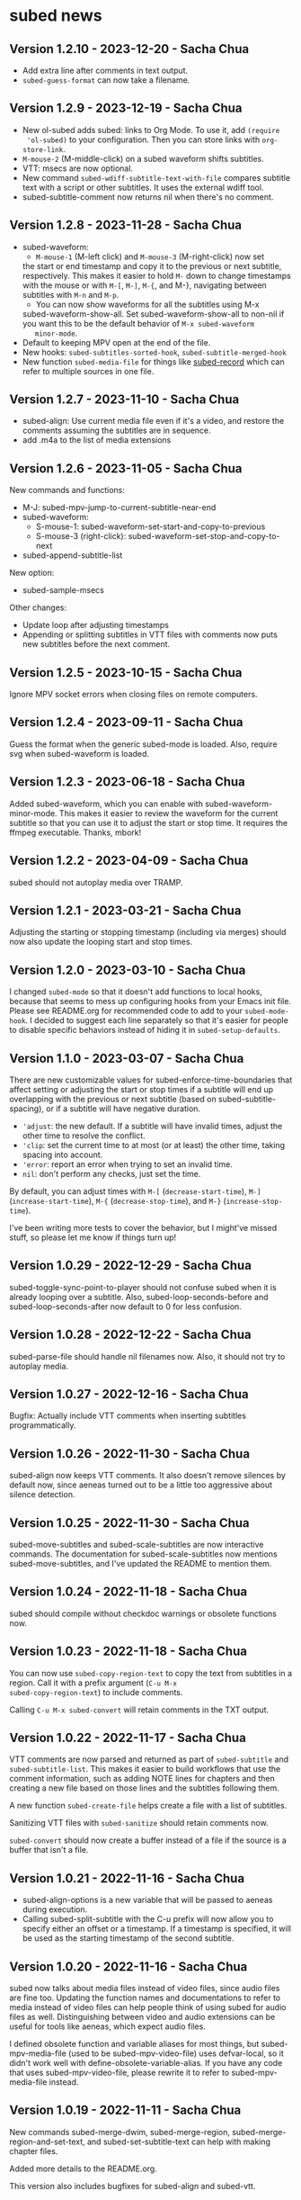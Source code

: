 #+OPTIONS: toc:nil

* subed news
** Version 1.2.10 - 2023-12-20 - Sacha Chua

- Add extra line after comments in text output.
- ~subed-guess-format~ can now take a filename.

** Version 1.2.9 - 2023-12-19 - Sacha Chua

- New ol-subed adds subed: links to Org Mode. To use it, add ~(require
  'ol-subed)~ to your configuration. Then you can store links with
  ~org-store-link~.
- ~M-mouse-2~ (M-middle-click) on a subed waveform shifts subtitles.
- VTT: msecs are now optional.
- New command ~subed-wdiff-subtitle-text-with-file~ compares subtitle
  text with a script or other subtitles. It uses the external wdiff
  tool.
- subed-subtitle-comment now returns nil when there's no comment.

** Version 1.2.8 - 2023-11-28 - Sacha Chua

- subed-waveform:
	- ~M-mouse-1~ (M-left click) and ~M-mouse-3~ (M-right-click) now set
    the start or end timestamp and copy it to the previous or next
    subtitle, respectively. This makes it easier to hold ~M-~ down to
    change timestamps with the mouse or with ~M-[~, ~M-]~, ~M-{~, and
    M-}, navigating between subtitles with ~M-n~ and ~M-p~.
	- You can now show waveforms for all the subtitles using M-x
    subed-waveform-show-all. Set subed-waveform-show-all to non-nil if
    you want this to be the default behavior of ~M-x subed-waveform
    minor-mode~.
- Default to keeping MPV open at the end of the file.
- New hooks: ~subed-subtitles-sorted-hook~,
	~subed-subtitle-merged-hook~
- New function ~subed-media-file~ for things like [[https://github.com/sachac/subed-record][subed-record]] which
  can refer to multiple sources in one file.

** Version 1.2.7 - 2023-11-10 - Sacha Chua

- subed-align: Use current media file even if it's a video, and
  restore the comments assuming the subtitles are in sequence.
- add .m4a to the list of media extensions

** Version 1.2.6 - 2023-11-05 - Sacha Chua

New commands and functions:
- M-J: subed-mpv-jump-to-current-subtitle-near-end
- subed-waveform:
  - S-mouse-1: subed-waveform-set-start-and-copy-to-previous
  - S-mouse-3 (right-click): subed-waveform-set-stop-and-copy-to-next
- subed-append-subtitle-list

New option:
- subed-sample-msecs

Other changes:
- Update loop after adjusting timestamps
- Appending or splitting subtitles in VTT files with comments now puts
  new subtitles before the next comment.

** Version 1.2.5 - 2023-10-15 - Sacha Chua

Ignore MPV socket errors when closing files on remote computers.

** Version 1.2.4 - 2023-09-11 - Sacha Chua

Guess the format when the generic subed-mode is loaded. Also, require
svg when subed-waveform is loaded.

** Version 1.2.3 - 2023-06-18 - Sacha Chua

Added subed-waveform, which you can enable with
subed-waveform-minor-mode. This makes it easier to review the waveform
for the current subtitle so that you can use it to adjust the start or
stop time. It requires the ffmpeg executable. Thanks, mbork!

** Version 1.2.2 - 2023-04-09 - Sacha Chua

subed should not autoplay media over TRAMP.

** Version 1.2.1 - 2023-03-21 - Sacha Chua

Adjusting the starting or stopping timestamp (including via merges)
should now also update the looping start and stop times.

** Version 1.2.0 - 2023-03-10 - Sacha Chua

I changed ~subed-mode~ so that it doesn't add functions to local
hooks, because that seems to mess up configuring hooks from your Emacs
init file. Please see README.org for recommended code to add to your
~subed-mode-hook~. I decided to suggest each line separately so that
it's easier for people to disable specific behaviors instead of hiding
it in ~subed-setup-defaults~.

** Version 1.1.0 - 2023-03-07 - Sacha Chua

There are new customizable values for subed-enforce-time-boundaries
that affect setting or adjusting the start or stop times if a subtitle
will end up overlapping with the previous or next subtitle (based on
subed-subtitle-spacing), or if a subtitle will have negative duration.

- ='adjust=: the new default. If a subtitle will have invalid times,
  adjust the other time to resolve the conflict.
- ='clip=: set the current time to at most (or at least) the other time, taking spacing into account.
- ='error=: report an error when trying to set an invalid time.
- =nil=: don't perform any checks, just set the time.

By default, you can adjust times with ~M-[~ (~decrease-start-time~), ~M-]~ (~increase-start-time~), ~M-{~ (~decrease-stop-time~), and ~M-}~ (~increase-stop-time~).

I've been writing more tests to cover the behavior, but I might've
missed stuff, so please let me know if things turn up!

** Version 1.0.29 - 2022-12-29 - Sacha Chua

subed-toggle-sync-point-to-player should not confuse subed when it is
already looping over a subtitle. Also, subed-loop-seconds-before and
subed-loop-seconds-after now default to 0 for less confusion.

** Version 1.0.28 - 2022-12-22 - Sacha Chua

subed-parse-file should handle nil filenames now. Also, it should not
try to autoplay media.

** Version 1.0.27 - 2022-12-16 - Sacha Chua

Bugfix: Actually include VTT comments when inserting subtitles
programmatically.

** Version 1.0.26 - 2022-11-30 - Sacha Chua

subed-align now keeps VTT comments. It also doesn't remove silences by
default now, since aeneas turned out to be a little too aggressive
about silence detection.

** Version 1.0.25 - 2022-11-30 - Sacha Chua

subed-move-subtitles and subed-scale-subtitles are now interactive
commands. The documentation for subed-scale-subtitles now mentions
subed-move-subtitles, and I've updated the README to mention them.

** Version 1.0.24 - 2022-11-18 - Sacha Chua

subed should compile without checkdoc warnings or obsolete functions now.

** Version 1.0.23 - 2022-11-18 - Sacha Chua

You can now use ~subed-copy-region-text~ to copy the text from
subtitles in a region. Call it with a prefix argument (~C-u M-x
subed-copy-region-text~) to include comments.

Calling ~C-u M-x subed-convert~ will retain comments in the TXT
output.

** Version 1.0.22 - 2022-11-17 - Sacha Chua

VTT comments are now parsed and returned as part of ~subed-subtitle~
and ~subed-subtitle-list~. This makes it easier to build workflows
that use the comment information, such as adding NOTE lines for
chapters and then creating a new file based on those lines and the
subtitles following them.

A new function ~subed-create-file~ helps create a file with a list of
subtitles.

Sanitizing VTT files with ~subed-sanitize~ should retain comments now.

~subed-convert~ should now create a buffer instead of a file if the
source is a buffer that isn't a file.

** Version 1.0.21 - 2022-11-16 - Sacha Chua

- subed-align-options is a new variable that will be passed to aeneas
  during execution.
- Calling subed-split-subtitle with the C-u prefix will now allow you
  to specify either an offset or a timestamp. If a timestamp is
  specified, it will be used as the starting timestamp of the second
  subtitle.

** Version 1.0.20 - 2022-11-16 - Sacha Chua

subed now talks about media files instead of video files, since audio
files are fine too. Updating the function names and documentations to
refer to media instead of video files can help people think of using
subed for audio files as well. Distinguishing between video and audio
extensions can be useful for tools like aeneas, which expect audio
files.

I defined obsolete function and variable aliases for most things, but
subed-mpv-media-file (used to be subed-mpv-video-file) uses
defvar-local, so it didn't work well with
define-obsolete-variable-alias. If you have any code that uses
subed-mpv-video-file, please rewrite it to refer to
subed-mpv-media-file instead.

** Version 1.0.19 - 2022-11-11 - Sacha Chua

New commands subed-merge-dwim, subed-merge-region,
subed-merge-region-and-set-text, and subed-set-subtitle-text can help
with making chapter files.

Added more details to the README.org.

This version also includes bugfixes for subed-align and subed-vtt.

** Version 1.0.18 - 2022-11-08 - Sacha Chua

New function subed-parse-file.

** Version 1.0.17 - 2022-11-07 - Sacha Chua

New command subed-align in the subed-align.el file lets you use aeneas
for forced alignment. This can assign timestamps to each line of text.

VTT files can now have optional cue identifiers. A cue identifier is a
line of text before the timestamps that can identify the cue. It
should not contain "-->".

** Version 1.0.16 - 2022-10-26 - Sacha Chua

When you load word data, subtitle words that were successfully matched
with the word-level timestamps will now be highlighted so that it's
easier to split at them.

** Version 1.0.15 - 2022-10-26 - Sacha Chua

Added support for SRV2 files in subed-word-data.el. You can use
subed-word-data-load-from-file to load word-level timing data from
SRV2 files or add subed-word-data-load-maybe to the subed-mode-hook.

VTT no longer assumes that the start of the file is part of
the first subtitle.

VTT and SRT are now less confused by spaces at the end of a subtitle
when splitting.

** Version 1.0.14 - 2022-10-25 - Sacha Chua

Delete the CPS overlay when disabling it

** Version 1.0.13 - 2022-10-25 - Sacha Chua

Fixed TSV fontlocking.
Improved subed-convert so that the new buffer is also visiting a file.

** Version 1.0.12 - 2022-10-23 - Sacha Chua

Added new command ~subed-convert~.

** Version 1.0.11 - 2022-10-23 - Sacha Chua

Added subed-tsv.el for Audacity label exports. Use M-x subed-tsv-mode to load it.

** Version 1.0.10 - 2022-09-20 - Sacha Chua

Use - instead of : in mpv socket names to see if that will make it work better on Microsoft Windows.

** Version 1.0.9 - 2022-09-14 - Sacha Chua

- Consolidated the different faces to subed-id-face, subed-time-face,
  and subed-time-separator-face. Added tests for font-locking. Dropped
  text font-locking for now since we didn't have a good regular
  expression for it.

  Obsolete:
  - subed-srt-id-face
  - subed-srt-time-face
  - subed-srt-time-separator-face
  - subed-srt-text-face
  - subed-vtt-id-face
  - subed-vtt-time-face
  - subed-vtt-time-separator-face
  - subed-vtt-text-face
  - subed-ass-id-face
  - subed-ass-time-face
  - subed-ass-time-separator-face
  - subed-ass-text-face
  
Thanks to Igor for the bug report!

** Version 1.0.8 - 2022-09-08 - Sacha Chua

- Added support for SRT comment syntax thanks to mbork.
  http://mbork.pl/2022-09-05_Comments_in_srt_files

** Version 1.0.6 - 2022-07-22 - Sacha Chua

- Allow mm:ss.000 (optional hours) when validating VTT files.
- Use just the buffer name hash when naming the MPV socket.

** Version 1.0.3 - 2022-02-07 - Sacha Chua

subed now tries to avoid sorting already-sorted buffers, which should
reduce interference with mark rings and other things.

** Version 1.0.1 - 2022-02-01 - Sacha Chua

Added obsolete function aliases in case people are calling
format-specific functions in their code.

** Version 1.0.0 - 2022-01-02 - Sacha Chua

Format-specific modes are now initialized with =(subed-srt-mode)=,
=(subed-vtt-mode)=, or =(subed-ass-mode)= instead of the corresponding
=(subed-vtt--init)= functions.

I implemented the format-specific functions with =cl-defmethod=, so if
you have any code that refers to functions like
=subed-vtt--timestamp-to-msecs=, you will need to change your code to
use generic functions such as =subed-timestamp-to-msecs=.


